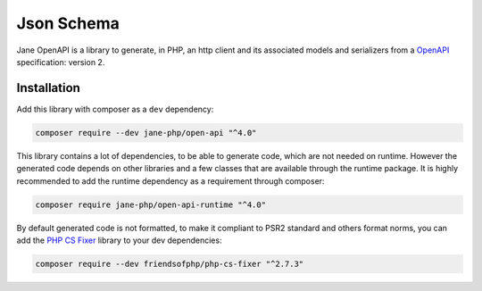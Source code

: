 Json Schema
===========

Jane OpenAPI is a library to generate, in PHP, an http client and its associated models and serializers from a `OpenAPI`_
specification: version 2.

Installation
------------

Add this library with composer as a ``dev`` dependency:

.. code-block:: bash

    composer require --dev jane-php/open-api "^4.0"

This library contains a lot of dependencies, to be able to generate code, which are not needed on runtime. However the generated
code depends on other libraries and a few classes that are available through the runtime package. It is highly recommended
to add the runtime dependency as a requirement through composer:

.. code-block:: bash

    composer require jane-php/open-api-runtime "^4.0"

By default generated code is not formatted, to make it compliant to PSR2 standard and others format norms, you can add the
`PHP CS Fixer`_ library to your dev dependencies:

.. code-block:: bash

    composer require --dev friendsofphp/php-cs-fixer "^2.7.3"


.. _`OpenAPI`: https://www.openapis.org/
.. _PHP CS Fixer: http://cs.sensiolabs.org/
